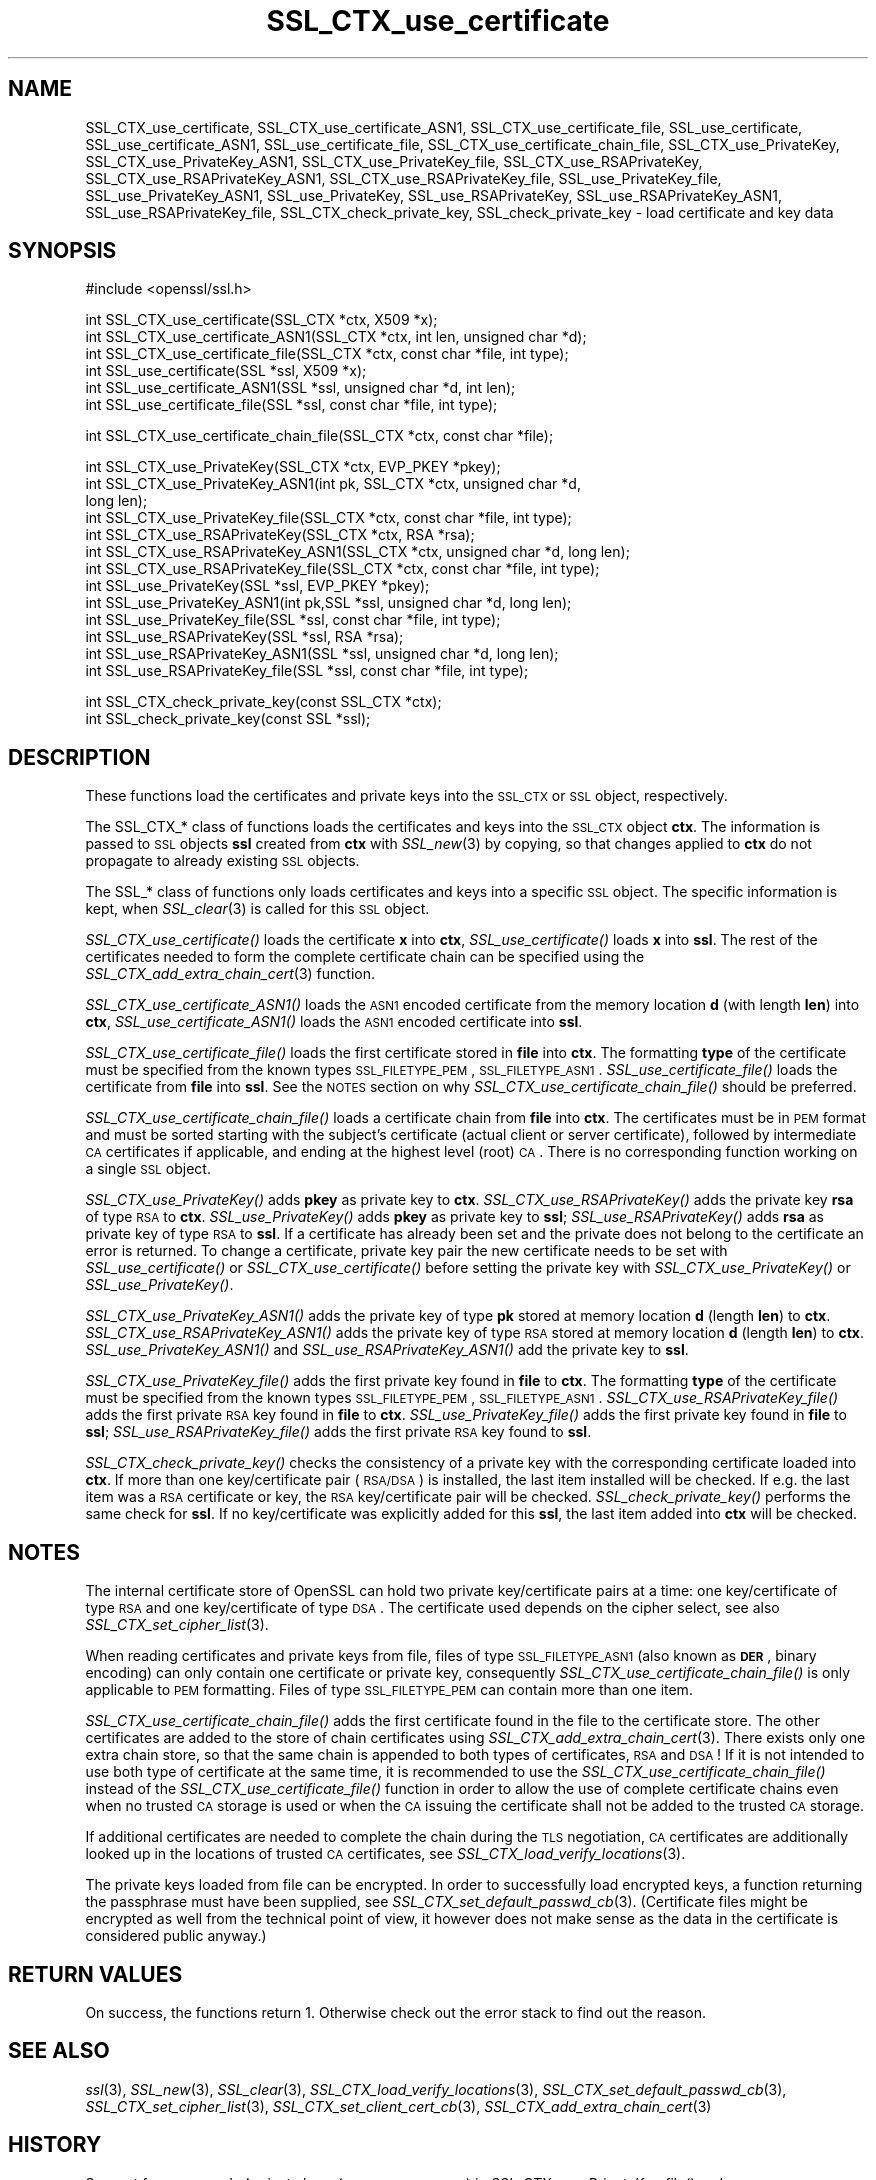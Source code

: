 .\" Automatically generated by Pod::Man v1.37, Pod::Parser v1.14
.\"
.\" Standard preamble:
.\" ========================================================================
.de Sh \" Subsection heading
.br
.if t .Sp
.ne 5
.PP
\fB\\$1\fR
.PP
..
.de Sp \" Vertical space (when we can't use .PP)
.if t .sp .5v
.if n .sp
..
.de Vb \" Begin verbatim text
.ft CW
.nf
.ne \\$1
..
.de Ve \" End verbatim text
.ft R
.fi
..
.\" Set up some character translations and predefined strings.  \*(-- will
.\" give an unbreakable dash, \*(PI will give pi, \*(L" will give a left
.\" double quote, and \*(R" will give a right double quote.  | will give a
.\" real vertical bar.  \*(C+ will give a nicer C++.  Capital omega is used to
.\" do unbreakable dashes and therefore won't be available.  \*(C` and \*(C'
.\" expand to `' in nroff, nothing in troff, for use with C<>.
.tr \(*W-|\(bv\*(Tr
.ds C+ C\v'-.1v'\h'-1p'\s-2+\h'-1p'+\s0\v'.1v'\h'-1p'
.ie n \{\
.    ds -- \(*W-
.    ds PI pi
.    if (\n(.H=4u)&(1m=24u) .ds -- \(*W\h'-12u'\(*W\h'-12u'-\" diablo 10 pitch
.    if (\n(.H=4u)&(1m=20u) .ds -- \(*W\h'-12u'\(*W\h'-8u'-\"  diablo 12 pitch
.    ds L" ""
.    ds R" ""
.    ds C` ""
.    ds C' ""
'br\}
.el\{\
.    ds -- \|\(em\|
.    ds PI \(*p
.    ds L" ``
.    ds R" ''
'br\}
.\"
.\" If the F register is turned on, we'll generate index entries on stderr for
.\" titles (.TH), headers (.SH), subsections (.Sh), items (.Ip), and index
.\" entries marked with X<> in POD.  Of course, you'll have to process the
.\" output yourself in some meaningful fashion.
.if \nF \{\
.    de IX
.    tm Index:\\$1\t\\n%\t"\\$2"
..
.    nr % 0
.    rr F
.\}
.\"
.\" For nroff, turn off justification.  Always turn off hyphenation; it makes
.\" way too many mistakes in technical documents.
.hy 0
.if n .na
.\"
.\" Accent mark definitions (@(#)ms.acc 1.5 88/02/08 SMI; from UCB 4.2).
.\" Fear.  Run.  Save yourself.  No user-serviceable parts.
.    \" fudge factors for nroff and troff
.if n \{\
.    ds #H 0
.    ds #V .8m
.    ds #F .3m
.    ds #[ \f1
.    ds #] \fP
.\}
.if t \{\
.    ds #H ((1u-(\\\\n(.fu%2u))*.13m)
.    ds #V .6m
.    ds #F 0
.    ds #[ \&
.    ds #] \&
.\}
.    \" simple accents for nroff and troff
.if n \{\
.    ds ' \&
.    ds ` \&
.    ds ^ \&
.    ds , \&
.    ds ~ ~
.    ds /
.\}
.if t \{\
.    ds ' \\k:\h'-(\\n(.wu*8/10-\*(#H)'\'\h"|\\n:u"
.    ds ` \\k:\h'-(\\n(.wu*8/10-\*(#H)'\`\h'|\\n:u'
.    ds ^ \\k:\h'-(\\n(.wu*10/11-\*(#H)'^\h'|\\n:u'
.    ds , \\k:\h'-(\\n(.wu*8/10)',\h'|\\n:u'
.    ds ~ \\k:\h'-(\\n(.wu-\*(#H-.1m)'~\h'|\\n:u'
.    ds / \\k:\h'-(\\n(.wu*8/10-\*(#H)'\z\(sl\h'|\\n:u'
.\}
.    \" troff and (daisy-wheel) nroff accents
.ds : \\k:\h'-(\\n(.wu*8/10-\*(#H+.1m+\*(#F)'\v'-\*(#V'\z.\h'.2m+\*(#F'.\h'|\\n:u'\v'\*(#V'
.ds 8 \h'\*(#H'\(*b\h'-\*(#H'
.ds o \\k:\h'-(\\n(.wu+\w'\(de'u-\*(#H)/2u'\v'-.3n'\*(#[\z\(de\v'.3n'\h'|\\n:u'\*(#]
.ds d- \h'\*(#H'\(pd\h'-\w'~'u'\v'-.25m'\f2\(hy\fP\v'.25m'\h'-\*(#H'
.ds D- D\\k:\h'-\w'D'u'\v'-.11m'\z\(hy\v'.11m'\h'|\\n:u'
.ds th \*(#[\v'.3m'\s+1I\s-1\v'-.3m'\h'-(\w'I'u*2/3)'\s-1o\s+1\*(#]
.ds Th \*(#[\s+2I\s-2\h'-\w'I'u*3/5'\v'-.3m'o\v'.3m'\*(#]
.ds ae a\h'-(\w'a'u*4/10)'e
.ds Ae A\h'-(\w'A'u*4/10)'E
.    \" corrections for vroff
.if v .ds ~ \\k:\h'-(\\n(.wu*9/10-\*(#H)'\s-2\u~\d\s+2\h'|\\n:u'
.if v .ds ^ \\k:\h'-(\\n(.wu*10/11-\*(#H)'\v'-.4m'^\v'.4m'\h'|\\n:u'
.    \" for low resolution devices (crt and lpr)
.if \n(.H>23 .if \n(.V>19 \
\{\
.    ds : e
.    ds 8 ss
.    ds o a
.    ds d- d\h'-1'\(ga
.    ds D- D\h'-1'\(hy
.    ds th \o'bp'
.    ds Th \o'LP'
.    ds ae ae
.    ds Ae AE
.\}
.rm #[ #] #H #V #F C
.\" ========================================================================
.\"
.IX Title "SSL_CTX_use_certificate 3"
.TH SSL_CTX_use_certificate 3 "2005-07-06" "0.9.8" "OpenSSL"
.SH "NAME"
SSL_CTX_use_certificate, SSL_CTX_use_certificate_ASN1, SSL_CTX_use_certificate_file, SSL_use_certificate, SSL_use_certificate_ASN1, SSL_use_certificate_file, SSL_CTX_use_certificate_chain_file, SSL_CTX_use_PrivateKey, SSL_CTX_use_PrivateKey_ASN1, SSL_CTX_use_PrivateKey_file, SSL_CTX_use_RSAPrivateKey, SSL_CTX_use_RSAPrivateKey_ASN1, SSL_CTX_use_RSAPrivateKey_file, SSL_use_PrivateKey_file, SSL_use_PrivateKey_ASN1, SSL_use_PrivateKey, SSL_use_RSAPrivateKey, SSL_use_RSAPrivateKey_ASN1, SSL_use_RSAPrivateKey_file, SSL_CTX_check_private_key, SSL_check_private_key \- load certificate and key data
.SH "SYNOPSIS"
.IX Header "SYNOPSIS"
.Vb 1
\& #include <openssl/ssl.h>
.Ve
.PP
.Vb 6
\& int SSL_CTX_use_certificate(SSL_CTX *ctx, X509 *x);
\& int SSL_CTX_use_certificate_ASN1(SSL_CTX *ctx, int len, unsigned char *d);
\& int SSL_CTX_use_certificate_file(SSL_CTX *ctx, const char *file, int type);
\& int SSL_use_certificate(SSL *ssl, X509 *x);
\& int SSL_use_certificate_ASN1(SSL *ssl, unsigned char *d, int len);
\& int SSL_use_certificate_file(SSL *ssl, const char *file, int type);
.Ve
.PP
.Vb 1
\& int SSL_CTX_use_certificate_chain_file(SSL_CTX *ctx, const char *file);
.Ve
.PP
.Vb 13
\& int SSL_CTX_use_PrivateKey(SSL_CTX *ctx, EVP_PKEY *pkey);
\& int SSL_CTX_use_PrivateKey_ASN1(int pk, SSL_CTX *ctx, unsigned char *d,
\&                                 long len);
\& int SSL_CTX_use_PrivateKey_file(SSL_CTX *ctx, const char *file, int type);
\& int SSL_CTX_use_RSAPrivateKey(SSL_CTX *ctx, RSA *rsa);
\& int SSL_CTX_use_RSAPrivateKey_ASN1(SSL_CTX *ctx, unsigned char *d, long len);
\& int SSL_CTX_use_RSAPrivateKey_file(SSL_CTX *ctx, const char *file, int type);
\& int SSL_use_PrivateKey(SSL *ssl, EVP_PKEY *pkey);
\& int SSL_use_PrivateKey_ASN1(int pk,SSL *ssl, unsigned char *d, long len);
\& int SSL_use_PrivateKey_file(SSL *ssl, const char *file, int type);
\& int SSL_use_RSAPrivateKey(SSL *ssl, RSA *rsa);
\& int SSL_use_RSAPrivateKey_ASN1(SSL *ssl, unsigned char *d, long len);
\& int SSL_use_RSAPrivateKey_file(SSL *ssl, const char *file, int type);
.Ve
.PP
.Vb 2
\& int SSL_CTX_check_private_key(const SSL_CTX *ctx);
\& int SSL_check_private_key(const SSL *ssl);
.Ve
.SH "DESCRIPTION"
.IX Header "DESCRIPTION"
These functions load the certificates and private keys into the \s-1SSL_CTX\s0
or \s-1SSL\s0 object, respectively.
.PP
The SSL_CTX_* class of functions loads the certificates and keys into the
\&\s-1SSL_CTX\s0 object \fBctx\fR. The information is passed to \s-1SSL\s0 objects \fBssl\fR
created from \fBctx\fR with \fISSL_new\fR\|(3) by copying, so that
changes applied to \fBctx\fR do not propagate to already existing \s-1SSL\s0 objects.
.PP
The SSL_* class of functions only loads certificates and keys into a
specific \s-1SSL\s0 object. The specific information is kept, when
\&\fISSL_clear\fR\|(3) is called for this \s-1SSL\s0 object.
.PP
\&\fISSL_CTX_use_certificate()\fR loads the certificate \fBx\fR into \fBctx\fR,
\&\fISSL_use_certificate()\fR loads \fBx\fR into \fBssl\fR. The rest of the
certificates needed to form the complete certificate chain can be
specified using the
\&\fISSL_CTX_add_extra_chain_cert\fR\|(3)
function.
.PP
\&\fISSL_CTX_use_certificate_ASN1()\fR loads the \s-1ASN1\s0 encoded certificate from
the memory location \fBd\fR (with length \fBlen\fR) into \fBctx\fR,
\&\fISSL_use_certificate_ASN1()\fR loads the \s-1ASN1\s0 encoded certificate into \fBssl\fR.
.PP
\&\fISSL_CTX_use_certificate_file()\fR loads the first certificate stored in \fBfile\fR
into \fBctx\fR. The formatting \fBtype\fR of the certificate must be specified
from the known types \s-1SSL_FILETYPE_PEM\s0, \s-1SSL_FILETYPE_ASN1\s0.
\&\fISSL_use_certificate_file()\fR loads the certificate from \fBfile\fR into \fBssl\fR.
See the \s-1NOTES\s0 section on why \fISSL_CTX_use_certificate_chain_file()\fR
should be preferred.
.PP
\&\fISSL_CTX_use_certificate_chain_file()\fR loads a certificate chain from 
\&\fBfile\fR into \fBctx\fR. The certificates must be in \s-1PEM\s0 format and must
be sorted starting with the subject's certificate (actual client or server
certificate), followed by intermediate \s-1CA\s0 certificates if applicable, and
ending at the highest level (root) \s-1CA\s0.
There is no corresponding function working on a single \s-1SSL\s0 object.
.PP
\&\fISSL_CTX_use_PrivateKey()\fR adds \fBpkey\fR as private key to \fBctx\fR.
\&\fISSL_CTX_use_RSAPrivateKey()\fR adds the private key \fBrsa\fR of type \s-1RSA\s0
to \fBctx\fR. \fISSL_use_PrivateKey()\fR adds \fBpkey\fR as private key to \fBssl\fR;
\&\fISSL_use_RSAPrivateKey()\fR adds \fBrsa\fR as private key of type \s-1RSA\s0 to \fBssl\fR.
If a certificate has already been set and the private does not belong
to the certificate an error is returned. To change a certificate, private
key pair the new certificate needs to be set with \fISSL_use_certificate()\fR
or \fISSL_CTX_use_certificate()\fR before setting the private key with
\&\fISSL_CTX_use_PrivateKey()\fR or \fISSL_use_PrivateKey()\fR. 
.PP
\&\fISSL_CTX_use_PrivateKey_ASN1()\fR adds the private key of type \fBpk\fR
stored at memory location \fBd\fR (length \fBlen\fR) to \fBctx\fR.
\&\fISSL_CTX_use_RSAPrivateKey_ASN1()\fR adds the private key of type \s-1RSA\s0
stored at memory location \fBd\fR (length \fBlen\fR) to \fBctx\fR.
\&\fISSL_use_PrivateKey_ASN1()\fR and \fISSL_use_RSAPrivateKey_ASN1()\fR add the private
key to \fBssl\fR.
.PP
\&\fISSL_CTX_use_PrivateKey_file()\fR adds the first private key found in
\&\fBfile\fR to \fBctx\fR. The formatting \fBtype\fR of the certificate must be specified
from the known types \s-1SSL_FILETYPE_PEM\s0, \s-1SSL_FILETYPE_ASN1\s0.
\&\fISSL_CTX_use_RSAPrivateKey_file()\fR adds the first private \s-1RSA\s0 key found in
\&\fBfile\fR to \fBctx\fR. \fISSL_use_PrivateKey_file()\fR adds the first private key found
in \fBfile\fR to \fBssl\fR; \fISSL_use_RSAPrivateKey_file()\fR adds the first private
\&\s-1RSA\s0 key found to \fBssl\fR.
.PP
\&\fISSL_CTX_check_private_key()\fR checks the consistency of a private key with
the corresponding certificate loaded into \fBctx\fR. If more than one
key/certificate pair (\s-1RSA/DSA\s0) is installed, the last item installed will
be checked. If e.g. the last item was a \s-1RSA\s0 certificate or key, the \s-1RSA\s0
key/certificate pair will be checked. \fISSL_check_private_key()\fR performs
the same check for \fBssl\fR. If no key/certificate was explicitly added for
this \fBssl\fR, the last item added into \fBctx\fR will be checked.
.SH "NOTES"
.IX Header "NOTES"
The internal certificate store of OpenSSL can hold two private key/certificate
pairs at a time: one key/certificate of type \s-1RSA\s0 and one key/certificate
of type \s-1DSA\s0. The certificate used depends on the cipher select, see
also \fISSL_CTX_set_cipher_list\fR\|(3).
.PP
When reading certificates and private keys from file, files of type
\&\s-1SSL_FILETYPE_ASN1\s0 (also known as \fB\s-1DER\s0\fR, binary encoding) can only contain
one certificate or private key, consequently 
\&\fISSL_CTX_use_certificate_chain_file()\fR is only applicable to \s-1PEM\s0 formatting.
Files of type \s-1SSL_FILETYPE_PEM\s0 can contain more than one item.
.PP
\&\fISSL_CTX_use_certificate_chain_file()\fR adds the first certificate found
in the file to the certificate store. The other certificates are added
to the store of chain certificates using
\&\fISSL_CTX_add_extra_chain_cert\fR\|(3).
There exists only one extra chain store, so that the same chain is appended
to both types of certificates, \s-1RSA\s0 and \s-1DSA\s0! If it is not intended to use
both type of certificate at the same time, it is recommended to use the
\&\fISSL_CTX_use_certificate_chain_file()\fR instead of the
\&\fISSL_CTX_use_certificate_file()\fR function in order to allow the use of
complete certificate chains even when no trusted \s-1CA\s0 storage is used or
when the \s-1CA\s0 issuing the certificate shall not be added to the trusted
\&\s-1CA\s0 storage.
.PP
If additional certificates are needed to complete the chain during the
\&\s-1TLS\s0 negotiation, \s-1CA\s0 certificates are additionally looked up in the
locations of trusted \s-1CA\s0 certificates, see
\&\fISSL_CTX_load_verify_locations\fR\|(3).
.PP
The private keys loaded from file can be encrypted. In order to successfully
load encrypted keys, a function returning the passphrase must have been
supplied, see
\&\fISSL_CTX_set_default_passwd_cb\fR\|(3).
(Certificate files might be encrypted as well from the technical point
of view, it however does not make sense as the data in the certificate
is considered public anyway.)
.SH "RETURN VALUES"
.IX Header "RETURN VALUES"
On success, the functions return 1.
Otherwise check out the error stack to find out the reason.
.SH "SEE ALSO"
.IX Header "SEE ALSO"
\&\fIssl\fR\|(3), \fISSL_new\fR\|(3), \fISSL_clear\fR\|(3),
\&\fISSL_CTX_load_verify_locations\fR\|(3),
\&\fISSL_CTX_set_default_passwd_cb\fR\|(3),
\&\fISSL_CTX_set_cipher_list\fR\|(3),
\&\fISSL_CTX_set_client_cert_cb\fR\|(3),
\&\fISSL_CTX_add_extra_chain_cert\fR\|(3)
.SH "HISTORY"
.IX Header "HISTORY"
Support for \s-1DER\s0 encoded private keys (\s-1SSL_FILETYPE_ASN1\s0) in
\&\fISSL_CTX_use_PrivateKey_file()\fR and \fISSL_use_PrivateKey_file()\fR was added
in 0.9.8 .
